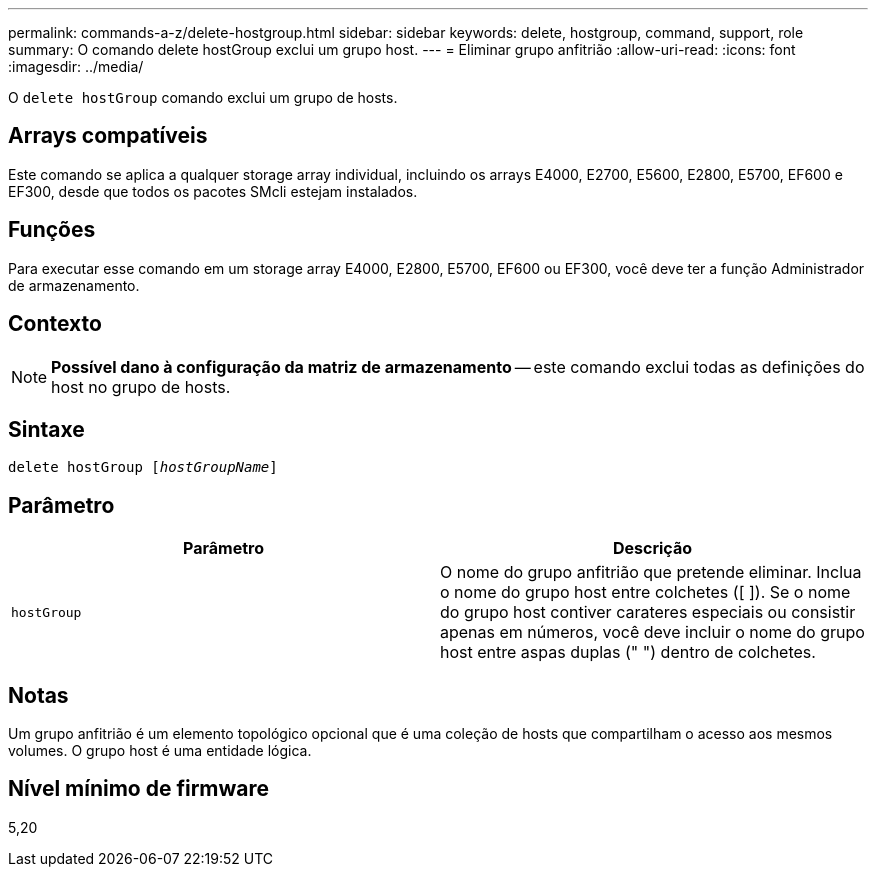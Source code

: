 ---
permalink: commands-a-z/delete-hostgroup.html 
sidebar: sidebar 
keywords: delete, hostgroup, command, support, role 
summary: O comando delete hostGroup exclui um grupo host. 
---
= Eliminar grupo anfitrião
:allow-uri-read: 
:icons: font
:imagesdir: ../media/


[role="lead"]
O `delete hostGroup` comando exclui um grupo de hosts.



== Arrays compatíveis

Este comando se aplica a qualquer storage array individual, incluindo os arrays E4000, E2700, E5600, E2800, E5700, EF600 e EF300, desde que todos os pacotes SMcli estejam instalados.



== Funções

Para executar esse comando em um storage array E4000, E2800, E5700, EF600 ou EF300, você deve ter a função Administrador de armazenamento.



== Contexto

[NOTE]
====
*Possível dano à configuração da matriz de armazenamento* -- este comando exclui todas as definições do host no grupo de hosts.

====


== Sintaxe

[source, cli, subs="+macros"]
----
pass:quotes[delete hostGroup [_hostGroupName_]]
----


== Parâmetro

[cols="2*"]
|===
| Parâmetro | Descrição 


 a| 
`hostGroup`
 a| 
O nome do grupo anfitrião que pretende eliminar. Inclua o nome do grupo host entre colchetes ([ ]). Se o nome do grupo host contiver carateres especiais ou consistir apenas em números, você deve incluir o nome do grupo host entre aspas duplas (" ") dentro de colchetes.

|===


== Notas

Um grupo anfitrião é um elemento topológico opcional que é uma coleção de hosts que compartilham o acesso aos mesmos volumes. O grupo host é uma entidade lógica.



== Nível mínimo de firmware

5,20
